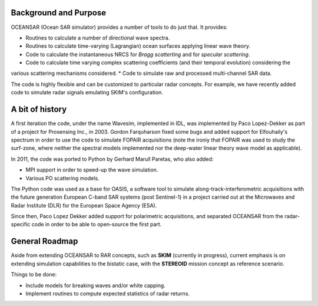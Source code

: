 Background and Purpose
======================

OCEANSAR (Ocean SAR simulator) provides a number of tools to do just that. It provides:

* Routines to calculate a number of directional wave spectra.
* Routines to calculate time-varying (Lagrangian) ocean surfaces applying linear wave theory.
* Code to calculate the instantaneous NRCS for *Bragg scatterting* and for *specular scattering*.
* Code to calculate time varying complex scattering coefficients (and their temporal evolution) considering the
various scattering mechanisms considered.
* Code to simulate raw and processed multi-channel SAR data.

The code is highly flexible and can be customized to particular radar concepts. For example, we have recently added code to simulate radar signals emulating SKIM's configuration.

A bit of history
================

A first iteration the code, under the name Wavesim, implemented in IDL, was implemented by Paco Lopez-Dekker as part of a project for
Prosensing Inc., in 2003. Gordon Farquharson fixed some bugs and added support for Elfouhaily's spectrum in order to use
the code to simulate FOPAIR acquisitions (note the ironiy that FOPAIR was used to study the surf-zone, where neither
the spectral models implemented nor the deep-water linear theory wave model as applicable).

In 2011, the code was ported to Python by Gerhard Marull Paretas, who also added:

* MPI support in order to speed-up the wave simulation.
* Various PO scattering models.

The Python code was used as a base for OASIS, a software tool to simulate along-track-interferometric acquisitions with
the future generation European C-band SAR systems (post Sentinel-1) in a  project carried out at the Microwaves and
Radar Institute (DLR) for the European Space Agency (ESA).

Since then, Paco Lopez Dekker added support for polarimetric acquisitions, and separated OCEANSAR from the radar-specific
code in order to be able to open-source the first part.

General Roadmap
===============

Aside from extending OCEANSAR to RAR concepts, such as **SKIM** (currently in progress), current emphasis is on extending simulation capabilities to the bistatic case, with the **STEREOID** mission concept as reference scenario.

Things to be done:

* Include models for breaking waves and/or white capping.
* Implement routines to compute expected statistics of radar returns.
